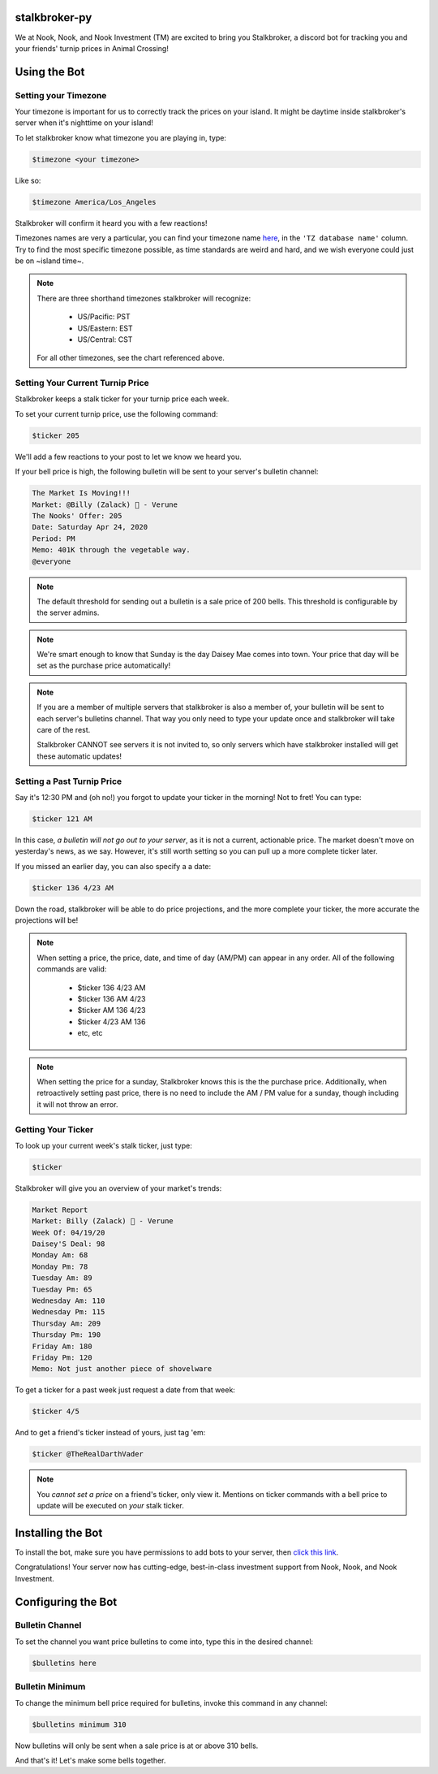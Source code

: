 stalkbroker-py
==============

We at Nook, Nook, and Nook Investment (TM) are excited to bring you Stalkbroker, a
discord bot for tracking you and your friends' turnip prices in Animal Crossing!

Using the Bot
=============

Setting your Timezone
---------------------

Your timezone is important for us to correctly track the prices on your island. It might
be daytime inside stalkbroker's server when it's nighttime on your island!

To let stalkbroker know what timezone you are playing in, type:

.. code-block:: text

    $timezone <your timezone>

Like so:

.. code-block::

    $timezone America/Los_Angeles

Stalkbroker will confirm it heard you with a few reactions!

Timezones names are very a particular, you can find your timezone name
`here <https://en.wikipedia.org/wiki/List_of_tz_database_time_zones>`_, in the
``'TZ database name'`` column. Try to find the most specific timezone possible, as time
standards are weird and hard, and we wish everyone could just be on ~island time~.

.. note::

    There are three shorthand timezones stalkbroker will recognize:

        * US/Pacific: PST

        * US/Eastern: EST

        * US/Central: CST

    For all other timezones, see the chart referenced above.

Setting Your Current Turnip Price
---------------------------------

Stalkbroker keeps a stalk ticker for your turnip price each week.

To set your current turnip price, use the following command:

.. code-block:: text

    $ticker 205

We'll add a few reactions to your post to let we know we heard you.

If your bell price is high, the following bulletin will be sent to your server's
bulletin channel:

.. code-block:: text

    The Market Is Moving!!!
    Market: @Billy (Zalack) 🍊 - Verune
    The Nooks' Offer: 205
    Date: Saturday Apr 24, 2020
    Period: PM
    Memo: 401K through the vegetable way.
    @everyone

.. note::

    The default threshold for sending out a bulletin is a sale price of 200 bells.
    This threshold is configurable by the server admins.

.. note::

    We're smart enough to know that Sunday is the day Daisey Mae comes into town. Your
    price that day will be set as the purchase price automatically!

.. note::

    If you are a member of multiple servers that stalkbroker is also a member of,
    your bulletin will be sent to each server's bulletins channel. That way you only
    need to type your update once and stalkbroker will take care of the rest.

    Stalkbroker CANNOT see servers it is not invited to, so only servers which have
    stalkbroker installed will get these automatic updates!

Setting a Past Turnip Price
---------------------------

Say it's 12:30 PM and (oh no!) you forgot to update your ticker in the morning!
Not to fret! You can type:

.. code-block:: text

    $ticker 121 AM

In this case, *a bulletin will not go out to your server*, as it is not a current,
actionable price. The market doesn't move on yesterday's news, as we say. However, it's
still worth setting so you can pull up a more complete ticker later.

If you missed an earlier day, you can also specify a a date:

.. code-block:: text

    $ticker 136 4/23 AM

Down the road, stalkbroker will be able to do price projections, and the more complete
your ticker, the more accurate the projections will be!

.. note::

    When setting a price, the price, date, and time of day (AM/PM) can appear in any
    order. All of the following commands are valid:

        * $ticker 136 4/23 AM
        * $ticker 136 AM 4/23
        * $ticker AM 136 4/23
        * $ticker 4/23 AM 136
        * etc, etc

.. note::

    When setting the price for a sunday, Stalkbroker knows this is the the purchase
    price. Additionally, when retroactively setting past price, there is no need to
    include the AM / PM value for a sunday, though including it will not throw an error.


Getting Your Ticker
-------------------

To look up your current week's stalk ticker, just type:

.. code-block:: text

    $ticker

Stalkbroker will give you an overview of your market's trends:

.. code-block:: text

    Market Report
    Market: Billy (Zalack) 🍊 - Verune
    Week Of: 04/19/20
    Daisey'S Deal: 98
    Monday Am: 68
    Monday Pm: 78
    Tuesday Am: 89
    Tuesday Pm: 65
    Wednesday Am: 110
    Wednesday Pm: 115
    Thursday Am: 209
    Thursday Pm: 190
    Friday Am: 180
    Friday Pm: 120
    Memo: Not just another piece of shovelware

To get a ticker for a past week just request a date from that week:

.. code-block:: text

    $ticker 4/5

And to get a friend's ticker instead of yours, just tag 'em:

.. code-block:: text

    $ticker @TheRealDarthVader

.. note::

    You *cannot set a price* on a friend's ticker, only view it. Mentions on ticker
    commands with a bell price to update will be executed on *your* stalk ticker.


Installing the Bot
==================

To install the bot, make sure you have permissions to add bots to your server, then
`click this link <https://discordapp.com/api/oauth2/authorize?client_id=700157570513502238&permissions=1074186240&scope=bot>`_.

Congratulations! Your server now has cutting-edge, best-in-class investment support
from Nook, Nook, and Nook Investment.

Configuring the Bot
===================

Bulletin Channel
----------------

To set the channel you want price bulletins to come into, type this in the desired
channel:

.. code-block:: text

    $bulletins here

Bulletin Minimum
----------------

To change the minimum bell price required for bulletins, invoke this command in any
channel:

.. code-block:: text

    $bulletins minimum 310

Now bulletins will only be sent when a sale price is at or above 310 bells.

And that's it! Let's make some bells together.
